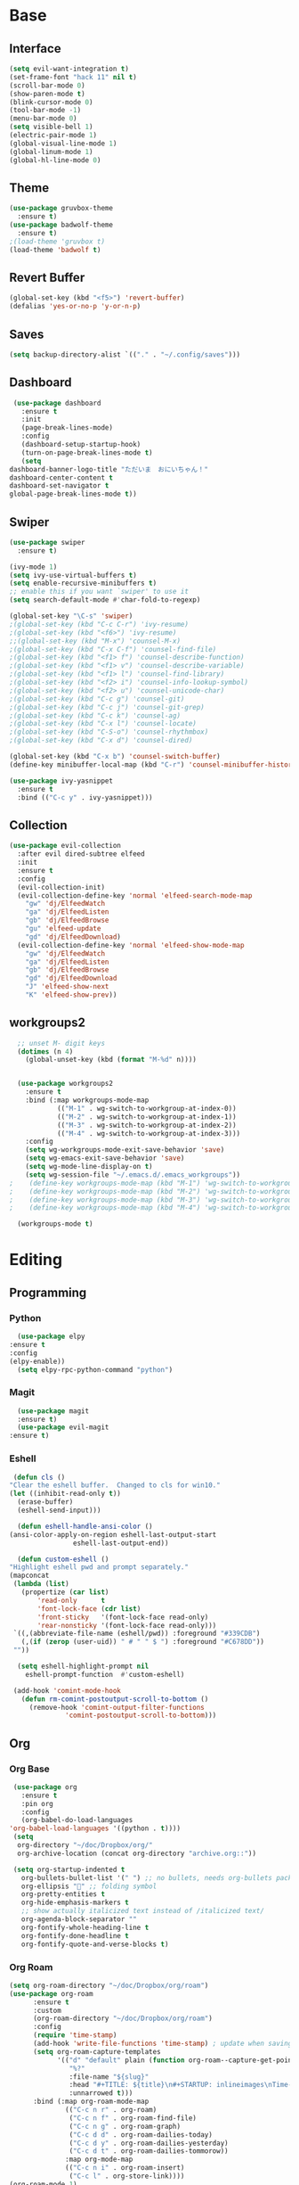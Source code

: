 #+STARTUP: overview
* Base
** Interface
   #+begin_src emacs-lisp
     (setq evil-want-integration t)
     (set-frame-font "hack 11" nil t)
     (scroll-bar-mode 0)
     (show-paren-mode t)
     (blink-cursor-mode 0)
     (tool-bar-mode -1)
     (menu-bar-mode 0)
     (setq visible-bell 1)
     (electric-pair-mode 1)
     (global-visual-line-mode 1)
     (global-linum-mode 1)
     (global-hl-line-mode 0)
   #+end_src
** Theme
   #+begin_src emacs-lisp
     (use-package gruvbox-theme
       :ensure t)
     (use-package badwolf-theme
       :ensure t)
     ;(load-theme 'gruvbox t)
     (load-theme 'badwolf t)
   #+end_src
** Revert Buffer
   #+begin_src emacs-lisp
   (global-set-key (kbd "<f5>") 'revert-buffer)
   (defalias 'yes-or-no-p 'y-or-n-p)
   #+end_src
** Saves
   #+begin_src emacs-lisp
   (setq backup-directory-alist `(("." . "~/.config/saves")))
   #+end_src
** Dashboard
   #+begin_src emacs-lisp
     (use-package dashboard
       :ensure t
       :init
       (page-break-lines-mode)
       :config
       (dashboard-setup-startup-hook)
       (turn-on-page-break-lines-mode t)
       (setq
	dashboard-banner-logo-title "ただいま　おにいちゃん！"
	dashboard-center-content t
	dashboard-set-navigator t
	global-page-break-lines-mode t))
   #+end_src
** Swiper
   #+begin_src emacs-lisp
     (use-package swiper
       :ensure t)

     (ivy-mode 1)
     (setq ivy-use-virtual-buffers t)
     (setq enable-recursive-minibuffers t)
     ;; enable this if you want `swiper' to use it
     (setq search-default-mode #'char-fold-to-regexp)
     
     (global-set-key "\C-s" 'swiper)
     ;(global-set-key (kbd "C-c C-r") 'ivy-resume)
     ;(global-set-key (kbd "<f6>") 'ivy-resume)
     ;;(global-set-key (kbd "M-x") 'counsel-M-x)
     ;(global-set-key (kbd "C-x C-f") 'counsel-find-file)
     ;(global-set-key (kbd "<f1> f") 'counsel-describe-function)
     ;(global-set-key (kbd "<f1> v") 'counsel-describe-variable)
     ;(global-set-key (kbd "<f1> l") 'counsel-find-library)
     ;(global-set-key (kbd "<f2> i") 'counsel-info-lookup-symbol)
     ;(global-set-key (kbd "<f2> u") 'counsel-unicode-char)
     ;(global-set-key (kbd "C-c g") 'counsel-git)
     ;(global-set-key (kbd "C-c j") 'counsel-git-grep)
     ;(global-set-key (kbd "C-c k") 'counsel-ag)
     ;(global-set-key (kbd "C-x l") 'counsel-locate)
     ;(global-set-key (kbd "C-S-o") 'counsel-rhythmbox)
     ;(global-set-key (kbd "C-x d") 'counsel-dired)

     (global-set-key (kbd "C-x b") 'counsel-switch-buffer)
     (define-key minibuffer-local-map (kbd "C-r") 'counsel-minibuffer-history)

     (use-package ivy-yasnippet
       :ensure t
       :bind (("C-c y" . ivy-yasnippet)))
   #+end_src
** Collection
   #+begin_src emacs-lisp
     (use-package evil-collection
       :after evil dired-subtree elfeed
       :init
       :ensure t
       :config
       (evil-collection-init)
       (evil-collection-define-key 'normal 'elfeed-search-mode-map
         "gw" 'dj/ElfeedWatch
         "ga" 'dj/ElfeedListen
         "gb" 'dj/ElfeedBrowse
         "gu" 'elfeed-update
         "gd" 'dj/ElfeedDownload)
       (evil-collection-define-key 'normal 'elfeed-show-mode-map
         "gw" 'dj/ElfeedWatch
         "ga" 'dj/ElfeedListen
         "gb" 'dj/ElfeedBrowse
         "gd" 'dj/ElfeedDownload
         "J" 'elfeed-show-next
         "K" 'elfeed-show-prev))
   #+end_src
** workgroups2
#+begin_src emacs-lisp
    ;; unset M- digit keys
    (dotimes (n 4)
      (global-unset-key (kbd (format "M-%d" n))))


    (use-package workgroups2
      :ensure t
      :bind (:map workgroups-mode-map
              (("M-1" . wg-switch-to-workgroup-at-index-0))
              (("M-2" . wg-switch-to-workgroup-at-index-1))
              (("M-3" . wg-switch-to-workgroup-at-index-2))
              (("M-4" . wg-switch-to-workgroup-at-index-3)))
      :config 
      (setq wg-workgroups-mode-exit-save-behavior 'save)
      (setq wg-emacs-exit-save-behavior 'save)
      (setq wg-mode-line-display-on t)
      (setq wg-session-file "~/.emacs.d/.emacs_workgroups"))
  ;    (define-key workgroups-mode-map (kbd "M-1") 'wg-switch-to-workgroup-at-index-0)
  ;    (define-key workgroups-mode-map (kbd "M-2") 'wg-switch-to-workgroup-at-index-1)
  ;    (define-key workgroups-mode-map (kbd "M-3") 'wg-switch-to-workgroup-at-index-2)
  ;    (define-key workgroups-mode-map (kbd "M-4") 'wg-switch-to-workgroup-at-index-3)

    (workgroups-mode t)
#+end_src
* Editing
** Programming
*** Python
    #+begin_src emacs-lisp
      (use-package elpy
	:ensure t
	:config
	(elpy-enable))
      (setq elpy-rpc-python-command "python")
    #+end_src
*** Magit
    #+begin_src emacs-lisp
      (use-package magit
	  :ensure t)
      (use-package evil-magit
	:ensure t)
    #+end_src
*** Eshell
    #+begin_src emacs-lisp
      (defun cls ()
	 "Clear the eshell buffer.  Changed to cls for win10."
	 (let ((inhibit-read-only t))
	   (erase-buffer)
	   (eshell-send-input)))

       (defun eshell-handle-ansi-color ()
	 (ansi-color-apply-on-region eshell-last-output-start
				     eshell-last-output-end))

       (defun custom-eshell ()
	 "Highlight eshell pwd and prompt separately."
	 (mapconcat
	  (lambda (list)
	    (propertize (car list)
			'read-only      t
			'font-lock-face (cdr list)
			'front-sticky   '(font-lock-face read-only)
			'rear-nonsticky '(font-lock-face read-only)))
	  `((,(abbreviate-file-name (eshell/pwd)) :foreground "#339CDB")
	    (,(if (zerop (user-uid)) " # " " $ ") :foreground "#C678DD"))
	  ""))

       (setq eshell-highlight-prompt nil
	     eshell-prompt-function  #'custom-eshell)

      (add-hook 'comint-mode-hook
		(defun rm-comint-postoutput-scroll-to-bottom ()
		  (remove-hook 'comint-output-filter-functions
			       'comint-postoutput-scroll-to-bottom)))
    #+end_src
** Org
*** Org Base
   #+begin_src emacs-lisp
     (use-package org
       :ensure t
       :pin org
       :config
       (org-babel-do-load-languages
	'org-babel-load-languages '((python . t))))
     (setq
      org-directory "~/doc/Dropbox/org/"
      org-archive-location (concat org-directory "archive.org::"))

     (setq org-startup-indented t
	   org-bullets-bullet-list '(" ") ;; no bullets, needs org-bullets package
	   org-ellipsis "" ;; folding symbol
	   org-pretty-entities t
	   org-hide-emphasis-markers t
	   ;; show actually italicized text instead of /italicized text/
	   org-agenda-block-separator ""
	   org-fontify-whole-heading-line t
	   org-fontify-done-headline t
	   org-fontify-quote-and-verse-blocks t)
   #+end_src
*** Org Roam
    #+begin_src emacs-lisp
      (setq org-roam-directory "~/doc/Dropbox/org/roam")
      (use-package org-roam
            :ensure t
            :custom
            (org-roam-directory "~/doc/Dropbox/org/roam")
            :config
            (require 'time-stamp)
            (add-hook 'write-file-functions 'time-stamp) ; update when saving
            (setq org-roam-capture-templates
                  '(("d" "default" plain (function org-roam--capture-get-point)
                     "%?"
                     :file-name "${slug}"
                     :head "#+TITLE: ${title}\n#+STARTUP: inlineimages\nTime-stamp: <>\n\n"
                     :unnarrowed t)))
            :bind (:map org-roam-mode-map
                    (("C-c n r" . org-roam)
                     ("C-c n f" . org-roam-find-file)
                     ("C-c n g" . org-roam-graph)
                     ("C-c d d" . org-roam-dailies-today)
                     ("C-c d y" . org-roam-dailies-yesterday)
                     ("C-c d t" . org-roam-dailies-tommorow))
                    :map org-mode-map
                    (("C-c n i" . org-roam-insert)
                     ("C-c l" . org-store-link))))
      (org-roam-mode 1)
    #+end_src
**** Org Roam Server
     #+begin_src emacs-lisp
      (use-package org-roam-server
	:ensure t
	:config
	(setq org-roam-server-host "127.0.0.1"
	      org-roam-server-port 8080
	      org-roam-server-export-inline-images t
	      org-roam-server-authenticate nil
	      org-roam-server-label-truncate t
	      org-roam-server-label-truncate-length 60
	      org-roam-server-label-wrap-length 20))
     #+end_src
**** Deft
     #+begin_src emacs-lisp
       (use-package deft
	 :ensure t
	 :after org
	 :bind
	 ("C-c n d" . deft)
	 :custom
	 (deft-recursive t)
	 (deft-use-filter-string-for-filename t)
	 (deft-default-extension "org")
	 (deft-directory "~/doc/Dropbox/org/roam"))
     #+end_src
*** Org Superstar
    #+begin_src emacs-lisp
	    (use-package org-superstar
		    :ensure t
		    :hook (org-mode . org-superstar-mode)
		    :config
		    (add-hook 'org-mode-hook (lambda () (org-superstar-mode 1)))
		    (setq org-hide-emphasis-markers t))
    #+end_src
*** Org Agenda
    #+begin_src emacs-lisp
      (setq org-todo-keywords
	    '((sequence "TODO(t)" "DOING(@d)" "|" "DONE(D)")
	      (sequence "PLANNING(p)" "|" "ABANDONED(a)")))
      (setq org-todo-keyword-faces
		  '(
		    ("DOING" . (:foreground "#D19A66" :weight bold))
		    ("DONE" . (:foreground "#98C379" :weight bold))
		    ("PLANNING" . (:foreground "#ffff00" :weight bold))
		    ("ABANDONED" . (:foreground "#BE5046" :weight bold))
		    ))

      (use-package org-super-agenda
	   :ensure t
	   :config
	   (org-super-agenda-mode t))
    #+end_src
*** Org Reveal
    #+begin_src emacs-lisp

      (use-package ox-reveal
	:ensure ox-reveal)
      (use-package htmlize
	:ensure t)

      (setq org-reveal-root "file:///d:/Tools/reveal.js")
    #+end_src
*** Org Capture
    #+begin_src emacs-lisp
      (setq org-capture-templates
	    '(("x" "Misc." entry (file+headline "~/doc/Dropbox/org/capture.org" "Misc.")
	       "* %? %i %^G\n  %i\n  %a")
	      ("m" "Mathematics" entry (file+headline "~/doc/Dropbox/org/capture.org" "Maths")
	       "*  %?\nEntered on %U\n  %i\n  %a\n Chapter: ")
	      ("n" "News" entry (file+headline "~/doc/Dropbox/org/capture.org" "News")
	       "*  %?\nEntered on %U\n  %i\n %a\n")
	       ("t" "TODO" entry (file+headline "~/doc/Dropbox/org/capture.org" "TODOTASKS")
	       "* TODO  %?\nEntered on %U\n ")
	      ("c" "Code Snippets" entry (file+headline "~/doc/Dropbox/org/capture.org" "Code Snippets")
	       "*  %?\nEntered on %U\n  %i\n  %a")))
      (setq org-export-html-style-include-default nil)
    #+end_src
*** Org Cliplink
    #+begin_src emacs-lisp
      (use-package org-cliplink
	:ensure t
	:bind (:map org-mode-map
		    ("C-c m" . org-cliplink))) 
    #+end_src
*** Org Download
     #+begin_src emacs-lisp
       (use-package org-download
             :ensure t
             :config
             (setq org-download-timestamp t
                   org-download-screenshot-method "scrot -s %s"))

     #+end_src
*** Org Journal
     #+begin_src emacs-lisp
       (use-package org-journal
	 :ensure t
	 :defer t
	 :bind
	 ("C-c n j" . org-journal-new-entry)
	 :custom
	 (org-journal-date-prefix "#+title: ")
	 (org-journal-file-format "%Y-%m-%d.org")
	 (org-journal-dir "~/doc/Dropbox/org/roam")
	 (org-journal-date-format "%A, %d %B %Y"))
     #+end_src
*** Org Noter
     #+begin_src emacs-lisp
       (use-package org-noter
         :ensure t
         :bind (:map nov-mode-map
                     (("I" . org-noter-insert-note)))
         :config
         (setq org-noter-notes-window-location 'other-frame
               org-noter-always-create-frame nil
               org-noter-hide-other nil))

       ;(use-package org-pdftools
       ;  :ensure t
       ;  (org-pdftools-setup-link))

       (use-package org-noter-pdftools
         :after org-noter
         :config
         (with-eval-after-load 'pdf-annot
           (add-hook 'pdf-annot-activate-handler-functions #'org-noter-pdftools-jump-to-note)))
     #+end_src
*** Org Yt
    #+begin_src emacs-lisp
      (use-package org-yt
	:load-path "site-lisp/org-yt.+end_src")
    #+end_src
** Yasnippet
   #+begin_src emacs-lisp
     (use-package yasnippet
       :ensure t
       :config
       (add-hook 'org-mode-hook '(lambda () (set (make-local-variable 'yas-indent-line) 'fixed))))
      (use-package yasnippet-snippets
      :ensure t)
      (yas-global-mode 1)
   #+end_src
** Flycheck
   #+begin_src emacs-lisp
     (use-package flycheck
       :ensure t
       :config
       (setq flycheck-idle-change-delay 4
	flycheck-check-syntax-automatically '(save mode-enable)))

     (global-flycheck-mode)

     (setq flycheck-python-flake8-executable "C:/Program Files (x86)/Python38-32/Scripts/flake8.exe")

     (setq flycheck-c/c++-clang-executable "c:/Program Files/LLVM/bin/clang.exe")
   
   #+end_src
** Company
   Auto complete framework
   #+begin_src emacs-lisp
     (use-package company
	:ensure t
	:hook (after-init . global-company-mode)
	:custom
	(company-tooltip-limit 10)
	(company-idle-delay 0.15)
	(company-minimum-prefix-length 2)
	(company-require-match 'never))

	(add-hook 'after-init-hook 'global-company-mode)
	(global-company-mode t)

     (use-package company-irony
       :ensure t)

     (use-package company-irony-c-headers
       :ensure t)

   #+end_src
*** Backends
    #+begin_src emacs-lisp
          (use-package company-emoji
            :ensure t)
          (use-package company-auctex
            :ensure t)
          (use-package company-bibtex
            :ensure t)
          (use-package company-c-headers
            :ensure t)

      (use-package company-org-roam
            :ensure t
            :pin melpa
            :config
            (push 'company-org-roam company-backends))
    #+end_src
*** Adding Backends
    #+begin_src emacs-lisp
      (add-to-list 'company-backends 'company-emoji)
      ;(add-to-list 'company-backends 'company-clang)
      (add-to-list 'company-backends 'company-yasnippet)
      ;(add-to-list 'company-backends 'company-elisp)
      ;(add-to-list 'company-backends 'company-irony)
      ;(add-to-list 'company-backends 'company-irony-c-headers)
      (add-to-list 'company-backends 'company-org-roam)
      ;(add-to-list 'company-backends 'elpy-company-backend)
    #+end_src
** IEdit
   #+begin_src emacs-lisp

   (use-package iedit
     :ensure t)

   #+end_src
** Find File Path
   #+begin_src emacs-lisp
     (defun xah-copy-file-path (&optional @dir-path-only-p)
       "Copy the current buffer's file path or dired path to `kill-ring'.
     Result is full path.
     If `universal-argument' is called first, copy only the dir path.

     If in dired, copy the file/dir cursor is on, or marked files.

     If a buffer is not file and not dired, copy value of `default-directory' (which is usually the “current” dir when that buffer was created)

     URL `http://ergoemacs.org/emacs/emacs_copy_file_path.html'
     Version 2017-09-01"

       (interactive "P")
       (let (($fpath
	      (if (string-equal major-mode 'dired-mode)
		  (progn
		    (let (($result (mapconcat 'identity (dired-get-marked-files) "\n")))
		      (if (equal (length $result) 0)
			  (progn default-directory )
			(progn $result))))
		(if (buffer-file-name)
		    (buffer-file-name)
		  (expand-file-name default-directory)))))
	 (kill-new
	  (if @dir-path-only-p
	      (progn
		(message "Directory path copied: 「%s」" (file-name-directory $fpath))
		(file-name-directory $fpath))
	    (progn
	      (message "File path copied: 「%s」" $fpath)
	      $fpath )))))

     (global-set-key (kbd "C-c C-p") 'xah-copy-file-path)
   #+end_src
** Flyspell
   #+begin_src emacs-lisp
     (dolist (hook '(org-mode-hook))
       (add-hook hook (lambda () (flyspell-mode))))

     (use-package flyspell-correct
       :ensure t
       :after flyspell
       :bind* (:map flyspell-mode-map ("C-'" . flyspell-correct-wrapper)))

     (use-package flyspell-correct-ivy
       :ensure t
       :after flyspell-correct)
   #+end_src
** Japanese
   #+begin_src emacs-lisp
     (use-package ddskk
       :ensure t
       :bind (("C-x C-j" . skk-mode))
       :config
       (setq skk-large-jiyso "/usr/share/skk/SKK-JISYO.L"))

   #+end_src
* Media
** Elfeed
*** Base
    #+begin_src emacs-lisp
      (use-package elfeed
		   :ensure t)
      (use-package elfeed-org
	:ensure t)

      (setq rmh-elfeed-org-files (list "~/.emacs.d/elfeedURLS.org")
	    rmh-elfeed-org-tree-id "elfeed")
      (use-package elfeed-goodies
	:ensure t
      :config (elfeed-goodies/setup))
      (elfeed-org)
    #+end_src
*** Keybinds
    #+begin_src emacs-lisp
      (define-key elfeed-search-mode-map (kbd "w") #'dj/ElfeedWatch)
    
    #+end_src
*** Custom Funcs
    #+begin_src emacs-lisp
      (defun dj/ElfeedWatch ()
	"Copy the selected feed items to clipboard and kill-ring."
	(interactive)
	(let* ((entries (elfeed-search-selected))
	(links (mapcar #'elfeed-entry-link entries))
	(links-str (mapconcat #'identity links " ")))
	  (when entries
      (elfeed-untag entries 'unread)
      (kill-new links-str)
	    ; (if (fboundp 'gui-set-selection)
	    ;     (gui-set-selection elfeed-search-clipboard-type links-str)
	    ;   (with-no-warnings
	    ;     (x-set-selection elfeed-search-clipboard-type links-str)))
      (let* ((video links-str))
	(start-process "mpv" nil
		       "mpv"
		       video)
	"--ytdl-format=bestaudio/best")
	(message "Starting stream...")
	   (mapc #'elfeed-search-update-entry entries)
      (unless (or elfeed-search-remain-on-entry (use-region-p))
	(forward-line)))))

      (defun dj/ElfeedListen ()
	"Copy the selected feed items to clipboard and kill-ring."
	(interactive)
	(let* ((entries (elfeed-search-selected))
	(links (mapcar #'elfeed-entry-link entries))
	(links-str (mapconcat #'identity links " ")))
	  (when entries
      (elfeed-untag entries 'unread)
      (kill-new links-str)
      (let* ((video links-str))
	(start-process "mpv" nil
		       "mpv"
		       video
		       "--no-video"))
	(message "Starting stream...")
	   (mapc #'elfeed-search-update-entry entries)
      (unless (or elfeed-search-remain-on-entry (use-region-p))
	(forward-line)))))

       (defun dj/ElfeedBrowse ()
	 "Copy the selected feed items to clipboard and kill-ring."
	 (interactive)
	 (let* ((entries (elfeed-search-selected))
	 (links (mapcar #'elfeed-entry-link entries))
	 (links-str (mapconcat #'identity links " ")))
	   (when entries
      (elfeed-untag entries 'unread)
      (kill-new links-str)
      (let* ((video links-str))
	(browse-url video)
	(message "Browsing Url...")
	   (mapc #'elfeed-search-update-entry entries)
      (unless (or elfeed-search-remain-on-entry (use-region-p))
	(forward-line))))))
    #+end_src
** Ytel
   #+begin_src emacs-lisp
	  (use-package ytel
		 :ensure t
		 :config
		 (setq ytel-invidious-api-url "invidious.snopyta.org"))
   
   #+end_src
*** Custom
   #+begin_src emacs-lisp
     (defun ytel-watch ()
       "Stream video at point in mpv."
	    (interactive)
	    (let* ((video (ytel-get-current-video))
	    (id    (ytel-video-id video)))
	      (start-process "ytel mpv" nil
		      "mpv"
		      (concat "https://www.youtube.com/watch?v=" id))
		      "--ytdl-format=bestaudio/best")
	      (message "Starting streaming..."))

     (defun ytel-watch-replace ()
	    "Stream video at point in mpv."
	    (interactive)
	    (let* ((video (ytel-get-current-video))
	    (id    (ytel-video-id video)))
	      (start-process "ytel mpv" nil
		      "mpv"
		      (concat "https://www.youtube.com/watch?v=" id))
		      "--ytdl-format=bestaudio/best")
	      (message "Starting streaming...")
	    (ytel-remove-current-video))
       
     (defun dj/ytwatch ()
	    "Stream video at point in mpv."
	    (require 'ytel)
	    (interactive)
	    (let* ((video (read-string "Enter Video URL: ")))
	      (start-process "youtube-watch" nil
		      "mpv"
		      video)
		      "--ytdl-format=bestaudio/best")
	      (message "Starting stream..."))


     (defun dj/twitchWatch ()
	    "Stream video at point in mpv."
	    (require 'ytel)
	    (interactive)
	    (let* ((user (read-string "Enter Twitch Usernam: ")))
	      (start-process "dj/twitchWatch" nil
		      "mpv"
		      user)
		      "--ytdl-format=bestaudio/best")
	      (message "Starting stream..."))

     (defun dj/ytelYank ()
       "Will yank from current position in ytel."
       (interactive)
       (let ((fuck (ytel-get-current-video)))
	 (kill-new (concat "https://invidio.us/watch?v="(ytel-video-id fuck)))
	 (message (concat "Yanked: " (concat "https://invidio.us/watch?v="(ytel-video-id fuck))))))

	   (define-key ytel-mode-map (kbd "w") 'ytel-watch)
	   (define-key ytel-mode-map (kbd "W") 'ytel-watch-replace)
	   (define-key ytel-mode-map (kbd "j") 'next-line)
	   (define-key ytel-mode-map (kbd "k") 'previous-line)
	   (define-key ytel-mode-map (kbd "G") 'end-of-buffer)
	   (define-key ytel-mode-map (kbd "g") 'beginning-of-buffer)
	   (define-key ytel-mode-map (kbd "y") 'dj/ytelYank)
   #+end_src
*** Keybinds
   #+begin_src emacs-lisp
     (define-key ytel-mode-map (kbd "w") 'ytel-watch)
     (define-key ytel-mode-map (kbd "W") 'ytel-watch-replace)
     (define-key ytel-mode-map (kbd "j") 'next-line)
     (define-key ytel-mode-map (kbd "k") 'previous-line)
     (define-key ytel-mode-map (kbd "G") 'end-of-buffer)
     (define-key ytel-mode-map (kbd "g") 'beginning-of-buffer)
     (define-key ytel-mode-map (kbd "y") 'dj/ytelYank)
   #+end_src
** Nov
   #+begin_src emacs-lisp
     (use-package nov
       :after org-noter
       :ensure t
       :config
       (evil-collection-define-key 'normal 'nov-mode-map
	 "i" 'org-noter-insert-note
	 "o" 'nov-browse-url))

       (add-to-list 'auto-mode-alist '("\\.epub\\'" . nov-mode))

     (defun my-nov-font-setup ()
       "ahahaha lol."
       (face-remap-add-relative 'variable-pitch :family "ETBookOT"
				:height 1.0))

     (add-hook 'nov-mode-hook 'my-nov-font-setup)

   #+end_src
** Twitch
   Dump of irc and twitch shit
   #+begin_src emacs-lisp
     (defun start-twitch-irc ()
       "Connects to Twitch."
       (interactive)
       (erc-tls :server "irc.chat.twitch.tv"
		:port 6697
		:nick "spamb1"
		:password "oauth:fxwsl28pwgpxs8orpq1kwfixahm7ij")
       )
     (setq erc-kill-buffer-on-part t)
     (setq erc-kill-server-buffer-on-quit t)
     (use-package alert
       :ensure t
       :config
       (require 'alert)
       (setq alert-default-style 'libnotify)
       (setq alert-fade-time 4))

     ;;; sauron
     (use-package sauron
       :ensure t
       :config
       (require 'sauron-org) 
       (setq sauron-modules '(sauron-erc
			      sauron-dbus
			      sauron-org
			      sauron-notifications
			      sauron-jabber
			      sauron-identica))
       (setq sauron-dbus-cookie t)
       (setq sauron-debug t)
       (setq
	sauron-max-line-length 144
	sauron-watch-patterns
	'("@")
	sauron-watch-nicks
	'("onurcyukruk"))

       (add-hook 'sauron-event-added-functions #'sauron-alert-el-adapter)
       (global-set-key (kbd "\C-c1") 'sauron-start))

     (setq sauron-separate-frame nil) 


     (alert-add-rule  :mode     'erc-mode
		      :predicate
		      #'(lambda (info)
			  (string-match (concat "\\`[^&].*onurcyukruk\\'")
					(erc-format-target-and/or-network)))
		      :style 'libnotify
		      :continue t)
   #+end_src
** Books
*** pdf-tools
    #+begin_src emacs-lisp
      (use-package pdf-tools
	:ensure t
	:config
	(pdf-tools-install))
;       (pdf-loader-org-pdftools
;	:ensure t)
    #+end_src
* Misc
** Literate Calc Mode
   #+begin_src emacs-lisp
     (use-package literate-calc-mode
       :hook (org-mode . literate-calc-minor-mode))
   #+end_src
** Dired
   #+begin_src emacs-lisp
   
   #+end_src
*** Dired Rainbow
   #+begin_src emacs-lisp
   
     (use-package dired-rainbow
       :ensure t
       :config
       (progn
	 (dired-rainbow-define-chmod directory "#6cb2eb" "d.*")
	 (dired-rainbow-define html "#eb5286" ("css" "less" "sass" "scss" "htm" "html" "jhtm" "mht" "eml" "mustache" "xhtml"))
	 (dired-rainbow-define xml "#f2d024" ("xml" "xsd" "xsl" "xslt" "wsdl" "bib" "json" "msg" "pgn" "rss" "yaml" "yml" "rdata"))
	 (dired-rainbow-define document "#9561e2" ("docm" "doc" "docx" "odb" "odt" "pdb" "pdf" "ps" "rtf" "djvu" "epub" "odp" "ppt" "pptx"))
	 (dired-rainbow-define markdown "#ffed4a" ("org" "etx" "info" "markdown" "md" "mkd" "nfo" "pod" "rst" "tex" "textfile" "txt"))
	 (dired-rainbow-define database "#6574cd" ("xlsx" "xls" "csv" "accdb" "db" "mdb" "sqlite" "nc"))
	 (dired-rainbow-define media "#de751f" ("mp3" "mp4" "MP3" "MP4" "avi" "mpeg" "mpg" "flv" "ogg" "mov" "mid" "midi" "wav" "aiff" "flac" "mkv" "webm"))
	 (dired-rainbow-define image "#f66d9b" ("tiff" "tif" "cdr" "gif" "ico" "jpeg" "jpg" "png" "psd" "eps" "svg"))
	 (dired-rainbow-define log "#c17d11" ("log"))
	 (dired-rainbow-define shell "#f6993f" ("awk" "bash" "bat" "sed" "sh" "zsh" "vim" "fish"))
	 (dired-rainbow-define interpreted "#38c172" ("py" "ipynb" "rb" "pl" "t" "msql" "mysql" "pgsql" "sql" "r" "clj" "cljs" "scala" "js"))
	 (dired-rainbow-define compiled "#4dc0b5" ("asm" "cl" "lisp" "el" "c" "h" "c++" "h++" "hpp" "hxx" "m" "cc" "cs" "cp" "cpp" "go" "f" "for" "ftn" "f90" "f95" "f03" "f08" "s" "rs" "hi" "hs" "pyc" ".java"))
	 (dired-rainbow-define executable "#8cc4ff" ("exe" "msi"))
	 (dired-rainbow-define compressed "#51d88a" ("7z" "zip" "bz2" "tgz" "txz" "gz" "xz" "z" "Z" "jar" "war" "ear" "rar" "sar" "xpi" "apk" "xz" "tar"))
	 (dired-rainbow-define packaged "#faad63" ("deb" "rpm" "apk" "jad" "jar" "cab" "pak" "pk3" "vdf" "vpk" "bsp"))
	 (dired-rainbow-define encrypted "#ffed4a" ("gpg" "pgp" "asc" "bfe" "enc" "signature" "sig" "p12" "pem"))
	 (dired-rainbow-define fonts "#6cb2eb" ("afm" "fon" "fnt" "pfb" "pfm" "ttf" "otf"))
	 (dired-rainbow-define partition "#e3342f" ("dmg" "iso" "bin" "nrg" "qcow" "toast" "vcd" "vmdk" "bak"))
	 (dired-rainbow-define vc "#0074d9" ("git" "gitignore" "gitattributes" "gitmodules"))
	 (dired-rainbow-define-chmod executable-unix "#38c172" "-.*x.*")
	 ))
   #+end_src
*** Dired Subtree
   #+begin_src emacs-lisp
     (use-package dired-subtree
       :ensure t
       :config
       (define-key dired-mode-map "n" 'dired-subtree-insert)
       (define-key dired-mode-map "N" 'dired-subtree-remove))

     (with-eval-after-load 'dired-subtree
       (evil-collection-define-key 'normal 'dired-mode-map
	 (kbd "TAB") 'dired-subtree-toggle
	 (kbd "M-j") 'dired-subtree-next-sibling
	 (kbd "M-k") 'dired-subtree-previous-sibling
	 "n" 'dired-subtree-insert
	 "N" 'dired-subtree-remove))

     (define-key dired-mode-map "n" 'dired-subtree-insert)
     (define-key dired-mode-map "N" 'dired-subtree-remove)
   #+end_src
*** Dired Open
    #+begin_src emacs-lisp
      (use-package dired-open
	:ensure t
	:init (require 'dired-open))
    
    #+end_src
** Nyan
   #+begin_src emacs-lisp
     (use-package nyan-mode
       :ensure t
       :config
       (nyan-mode 1)
       (nyan-start-animation)
       (nyan-toggle-wavy-trail))
   
   #+end_src
** Doom Modeline
   #+begin_src emacs-lisp
     (use-package doom-modeline
      :ensure t
      :init (doom-modeline-mode 1))
   #+end_src
** Which Key
   #+begin_src emacs-lisp
     (use-package which-key
       :ensure t)
     (which-key-mode)
   #+end_src
** Ace Window
   #+begin_src emacs-lisp

     (use-package ace-window
       :ensure t
       :init
       (progn
	 (global-set-key [remap other-window] 'ace-window)
	 (custom-set-faces
	  '(aw-leading-char-face
	    ((t (:inherit ace-jump-face-foreground :height 2.5)))))
	 ))
   
   #+end_src
** Emojify
   #+begin_src emacs-lisp
     (use-package emojify
       :ensure t
       :config
       (global-emojify-mode t))
   #+end_src
** helm-bibtex
   #+begin_src emacs-lisp
     (use-package helm-bibtex
       :ensure t
       :config
       (setq bibtex-completion-bibliography
	     '("/home/moogly/doc/Dropbox/bib/ref.bib")
	     bibtex-completion-library-path
	     '("/home/moogly/doc/Resources/articles/")
	     bibtex-completion-pdf-field "File"))


   #+end_src
** org-ref
   #+begin_src emacs-lisp
     (use-package org-ref
       :ensure t
       :bind* (:map org-mode-map
		   ("C-c ]" . org-ref-ivy-insert-cite-link))
       :config
       (setq reftex-default-bibliography '("/home/moogly/doc/Dropbox/bib/ref.bib"))
       (setq bibtex-completion-pdf-open-function
	     (lambda (fpath)
	       (start-process "open" "*open*" "open" fpath)))
       (setq org-ref-default-bibliography '("/home/moogly/doc/Dropbox/bib/ref.bib"))
       (setq org-ref-pdf-directory '("/home/moogly/doc/Resources/articles/")))
   #+end_src
** org-roam-bibtex
   #+begin_src emacs-lisp
     (use-package org-roam-bibtex
      :after org-roam
      :hook (org-roam-mode . org-roam-bibtex-mode)
      :bind (:map org-mode-map
		  (("C-c n a" . orb-note-actions))))

   #+end_src
   
* Keybinds
** Evil
   #+begin_src emacs-lisp
     (use-package evil
	    :ensure t
	    :init
	    (setq evil-want-integration t)
	    (setq evil-want-keybinding nil)
	    :config
	    (evil-mode 1))

     (use-package evil-org
       :ensure t)
   #+end_src
*** Evil Org
    #+begin_src emacs-lisp
      (use-package evil-org
	:ensure t
	:config
	(add-hook 'org-mode-hook 'evil-org-mode)
	(add-hook 'evil-org-mode-hook
		  (lambda ()
		    (evil-org-set-key-theme)))

	(require 'evil-org-agenda)
	(evil-org-agenda-set-keys))
    #+end_src
** Custom
   Misc. Keybinds
   #+begin_src emacs-lisp
   (global-set-key (kbd "C-c s") 'eshell)
   (global-set-key (kbd "C-c l") org-stored-links)
   (global-set-key (kbd "C-c a") (lambda () (interactive) (org-agenda nil "a")))
   (global-set-key (kbd "C-c c") 'org-capture)
   (global-set-key (kbd "C-c p") 'counsel-bookmark)
   (global-set-key (kbd "C-c C-p") 'xah-copy-file-path)
   (global-set-key (kbd "C-c C-'") 'dj/ytwatch)
   (global-set-key (kbd "C-c w") 'elfeed)
   #+end_src
